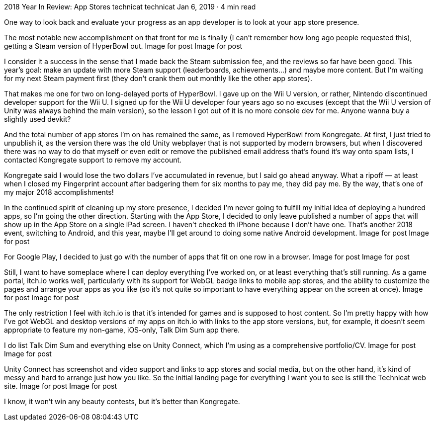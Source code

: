 2018 Year In Review: App Stores
technicat
technicat
Jan 6, 2019 · 4 min read

One way to look back and evaluate your progress as an app developer is to look at your app store presence.

The most notable new accomplishment on that front for me is finally (I can’t remember how long ago people requested this), getting a Steam version of HyperBowl out.
Image for post
Image for post

I consider it a success in the sense that I made back the Steam submission fee, and the reviews so far have been good. This year’s goal: make an update with more Steam support (leaderboards, achievements…) and maybe more content. But I’m waiting for my next Steam payment first (they don’t crank them out monthly like the other app stores).

That makes me one for two on long-delayed ports of HyperBowl. I gave up on the Wii U version, or rather, Nintendo discontinued developer support for the Wii U. I signed up for the Wii U developer four years ago so no excuses (except that the Wii U version of Unity was always behind the main version), so the lesson I got out of it is no more console dev for me. Anyone wanna buy a slightly used devkit?

And the total number of app stores I’m on has remained the same, as I removed HyperBowl from Kongregate. At first, I just tried to unpublish it, as the version there was the old Unity webplayer that is not supported by modern browsers, but when I discovered there was no way to do that myself or even edit or remove the published email address that’s found it’s way onto spam lists, I contacted Kongregate support to remove my account.

Kongregate said I would lose the two dollars I’ve accumulated in revenue, but I said go ahead anyway. What a ripoff — at least when I closed my Fingerprint account after badgering them for six months to pay me, they did pay me. By the way, that’s one of my major 2018 accomplishments!

In the continued spirit of cleaning up my store presence, I decided I’m never going to fulfill my initial idea of deploying a hundred apps, so I’m going the other direction. Starting with the App Store, I decided to only leave published a number of apps that will show up in the App Store on a single iPad screen. I haven’t checked th iPhone because I don’t have one. That’s another 2018 event, switching to Android, and this year, maybe I’ll get around to doing some native Android development.
Image for post
Image for post

For Google Play, I decided to just go with the number of apps that fit on one row in a browser.
Image for post
Image for post

Still, I want to have someplace where I can deploy everything I’ve worked on, or at least everything that’s still running. As a game portal, itch.io works well, particularly with its support for WebGL badge links to mobile app stores, and the ability to customize the pages and arrange your apps as you like (so it’s not quite so important to have everything appear on the screen at once).
Image for post
Image for post

The only restriction I feel with itch.io is that it’s intended for games and is supposed to host content. So I’m pretty happy with how I’ve got WebGL and desktop versions of my apps on itch.io with links to the app store versions, but, for example, it doesn’t seem appropriate to feature my non-game, iOS-only, Talk Dim Sum app there.

I do list Talk Dim Sum and everything else on Unity Connect, which I’m using as a comprehensive portfolio/CV.
Image for post
Image for post

Unity Connect has screenshot and video support and links to app stores and social media, but on the other hand, it’s kind of messy and hard to arrange just how you like. So the initial landing page for everything I want you to see is still the Technicat web site.
Image for post
Image for post

I know, it won’t win any beauty contests, but it’s better than Kongregate.

